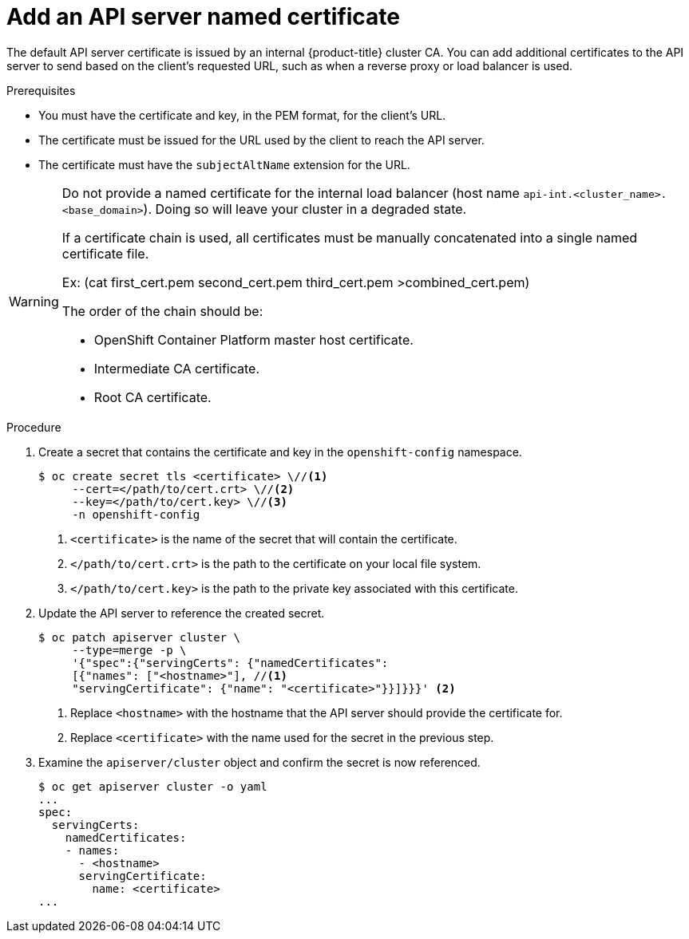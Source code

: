 // Module included in the following assemblies:
//
// * authentication/certificates/api-server.adoc

[id="add-named-api-server_{context}"]
= Add an API server named certificate

The default API server certificate is issued by an internal {product-title}
cluster CA. You can add additional certificates to the API server to send
based on the client's requested URL, such as when a reverse proxy or
load balancer is used.

.Prerequisites

* You must have the certificate and key, in the PEM format, for the
client's URL.
* The certificate must be issued for the URL used by the client to
reach the API server.
* The certificate must have the `subjectAltName` extension for the URL.


[WARNING]
====
Do not provide a named certificate for the internal load balancer (host
name `api-int.<cluster_name>.<base_domain>`). Doing so will leave your
cluster in a degraded state.

If a certificate chain is used, all certificates must be manually concatenated into a single named certificate file.

Ex: (cat first_cert.pem second_cert.pem third_cert.pem >combined_cert.pem) 

The order of the chain should be:

* OpenShift Container Platform master host certificate.

* Intermediate CA certificate.

* Root CA certificate.
====

.Procedure

. Create a secret that contains the certificate and key in the
`openshift-config` namespace.
+
----
$ oc create secret tls <certificate> \//<1>
     --cert=</path/to/cert.crt> \//<2>
     --key=</path/to/cert.key> \//<3>
     -n openshift-config
----
<1> `<certificate>` is the name of the secret that will contain
the certificate.
<2> `</path/to/cert.crt>` is the path to the certificate on your
local file system.
<3> `</path/to/cert.key>` is the path to the private key associated
with this certificate.

. Update the API server to reference the created secret.
+
----
$ oc patch apiserver cluster \
     --type=merge -p \
     '{"spec":{"servingCerts": {"namedCertificates":
     [{"names": ["<hostname>"], //<1>
     "servingCertificate": {"name": "<certificate>"}}]}}}' <2>
----
<1> Replace `<hostname>` with the hostname that the API server
should provide the certificate for.
<2> Replace `<certificate>` with the name used for the secret in
the previous step.

. Examine the `apiserver/cluster` object and confirm the secret is now
referenced.
+
----
$ oc get apiserver cluster -o yaml
...
spec:
  servingCerts:
    namedCertificates:
    - names:
      - <hostname>
      servingCertificate:
        name: <certificate>
...
----

